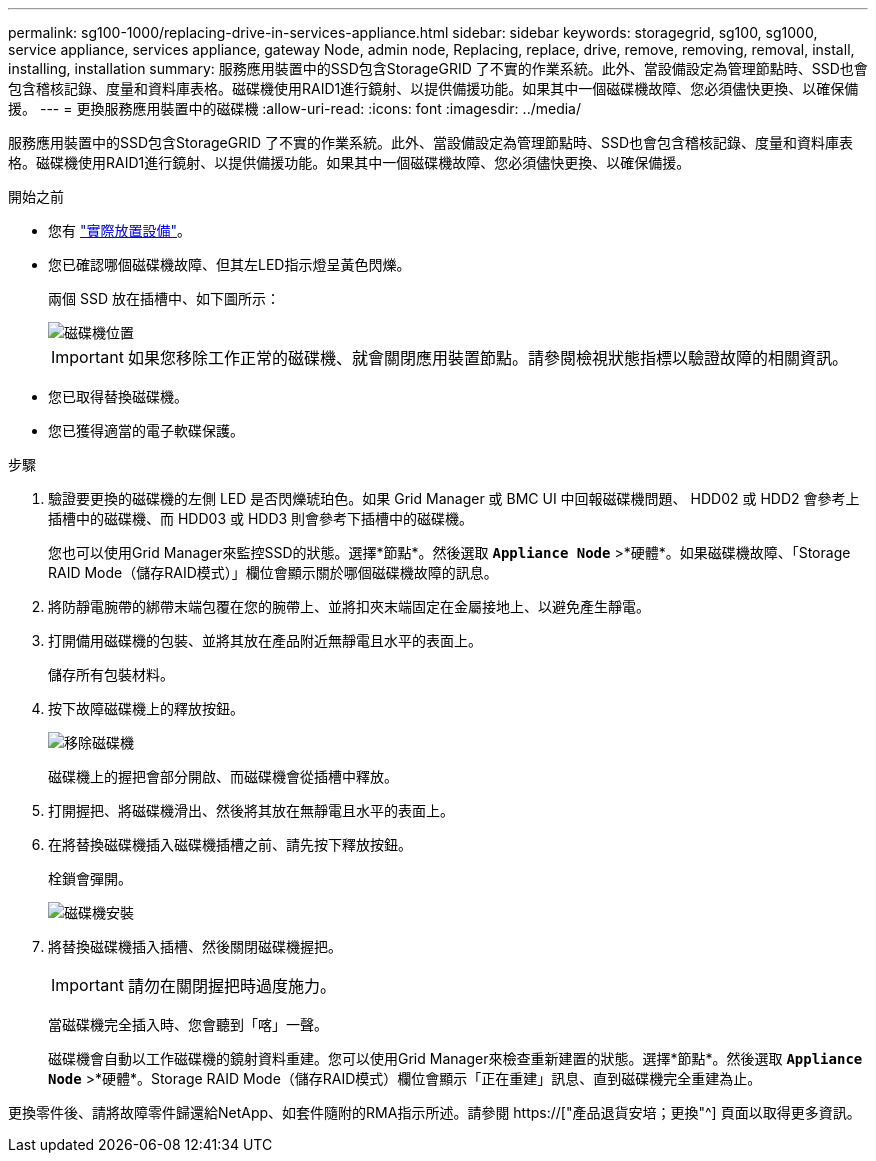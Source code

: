 ---
permalink: sg100-1000/replacing-drive-in-services-appliance.html 
sidebar: sidebar 
keywords: storagegrid, sg100, sg1000, service appliance, services appliance, gateway Node, admin node, Replacing, replace, drive, remove, removing, removal, install, installing, installation 
summary: 服務應用裝置中的SSD包含StorageGRID 了不實的作業系統。此外、當設備設定為管理節點時、SSD也會包含稽核記錄、度量和資料庫表格。磁碟機使用RAID1進行鏡射、以提供備援功能。如果其中一個磁碟機故障、您必須儘快更換、以確保備援。 
---
= 更換服務應用裝置中的磁碟機
:allow-uri-read: 
:icons: font
:imagesdir: ../media/


[role="lead"]
服務應用裝置中的SSD包含StorageGRID 了不實的作業系統。此外、當設備設定為管理節點時、SSD也會包含稽核記錄、度量和資料庫表格。磁碟機使用RAID1進行鏡射、以提供備援功能。如果其中一個磁碟機故障、您必須儘快更換、以確保備援。

.開始之前
* 您有 link:locating-controller-in-data-center.html["實際放置設備"]。
* 您已確認哪個磁碟機故障、但其左LED指示燈呈黃色閃爍。
+
兩個 SSD 放在插槽中、如下圖所示：

+
image::../media/drive_locations_sg1000_front_with_ssds.png[磁碟機位置]

+

IMPORTANT: 如果您移除工作正常的磁碟機、就會關閉應用裝置節點。請參閱檢視狀態指標以驗證故障的相關資訊。

* 您已取得替換磁碟機。
* 您已獲得適當的電子軟碟保護。


.步驟
. 驗證要更換的磁碟機的左側 LED 是否閃爍琥珀色。如果 Grid Manager 或 BMC UI 中回報磁碟機問題、 HDD02 或 HDD2 會參考上插槽中的磁碟機、而 HDD03 或 HDD3 則會參考下插槽中的磁碟機。
+
您也可以使用Grid Manager來監控SSD的狀態。選擇*節點*。然後選取 `*Appliance Node*` >*硬體*。如果磁碟機故障、「Storage RAID Mode（儲存RAID模式）」欄位會顯示關於哪個磁碟機故障的訊息。

. 將防靜電腕帶的綁帶末端包覆在您的腕帶上、並將扣夾末端固定在金屬接地上、以避免產生靜電。
. 打開備用磁碟機的包裝、並將其放在產品附近無靜電且水平的表面上。
+
儲存所有包裝材料。

. 按下故障磁碟機上的釋放按鈕。
+
image::../media/h600s_driveremoval.gif[移除磁碟機]

+
磁碟機上的握把會部分開啟、而磁碟機會從插槽中釋放。

. 打開握把、將磁碟機滑出、然後將其放在無靜電且水平的表面上。
. 在將替換磁碟機插入磁碟機插槽之前、請先按下釋放按鈕。
+
栓鎖會彈開。

+
image::../media/h600s_driveinstall.gif[磁碟機安裝]

. 將替換磁碟機插入插槽、然後關閉磁碟機握把。
+

IMPORTANT: 請勿在關閉握把時過度施力。

+
當磁碟機完全插入時、您會聽到「喀」一聲。

+
磁碟機會自動以工作磁碟機的鏡射資料重建。您可以使用Grid Manager來檢查重新建置的狀態。選擇*節點*。然後選取 `*Appliance Node*` >*硬體*。Storage RAID Mode（儲存RAID模式）欄位會顯示「正在重建」訊息、直到磁碟機完全重建為止。



更換零件後、請將故障零件歸還給NetApp、如套件隨附的RMA指示所述。請參閱 https://["產品退貨安培；更換"^] 頁面以取得更多資訊。
